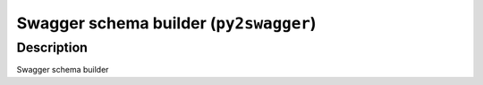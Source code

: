 Swagger schema builder (``py2swagger``)
=======================================

Description
-----------

Swagger schema builder
